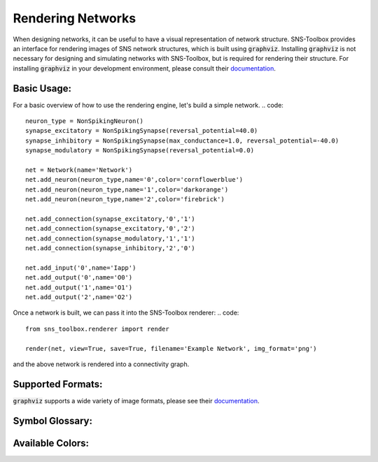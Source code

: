 """"""""""""""""""
Rendering Networks
""""""""""""""""""

When designing networks, it can be useful to have a visual representation of network structure. SNS-Toolbox provides an
interface for rendering images of SNS network structures, which is built using :code:`graphviz`. Installing
:code:`graphviz` is not necessary for designing and simulating networks with SNS-Toolbox, but is required for rendering
their structure. For installing :code:`graphviz` in your development environment, please consult their
`documentation <https://graphviz.readthedocs.io/en/stable/manual.html>`_.

============
Basic Usage:
============

For a basic overview of how to use the rendering engine, let's build a simple network.
.. code::
    neuron_type = NonSpikingNeuron()
    synapse_excitatory = NonSpikingSynapse(reversal_potential=40.0)
    synapse_inhibitory = NonSpikingSynapse(max_conductance=1.0, reversal_potential=-40.0)
    synapse_modulatory = NonSpikingSynapse(reversal_potential=0.0)

    net = Network(name='Network')
    net.add_neuron(neuron_type,name='0',color='cornflowerblue')
    net.add_neuron(neuron_type,name='1',color='darkorange')
    net.add_neuron(neuron_type,name='2',color='firebrick')

    net.add_connection(synapse_excitatory,'0','1')
    net.add_connection(synapse_excitatory,'0','2')
    net.add_connection(synapse_modulatory,'1','1')
    net.add_connection(synapse_inhibitory,'2','0')

    net.add_input('0',name='Iapp')
    net.add_output('0',name='O0')
    net.add_output('1',name='O1')
    net.add_output('2',name='O2')

Once a network is built, we can pass it into the SNS-Toolbox renderer:
.. code::
    from sns_toolbox.renderer import render

    render(net, view=True, save=True, filename='Example Network', img_format='png')

and the above network is rendered into a connectivity graph.

.. image:: images/DocsExample.png
    :width: 400

==================
Supported Formats:
==================

:code:`graphviz` supports a wide variety of image formats, please see their
`documentation <https://graphviz.org/docs/outputs/>`_.

================
Symbol Glossary:
================

.. image:: images/symbol_glossary.png
    :width: 400

=================
Available Colors:
=================

.. image:: images/color_options.png
    :width: 400